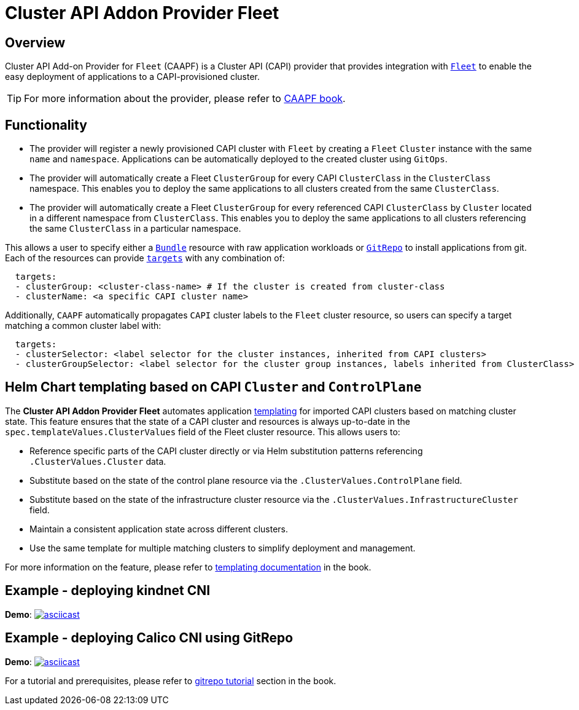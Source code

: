 = Cluster API Addon Provider Fleet

== Overview

Cluster API Add-on Provider for `Fleet` (CAAPF) is a Cluster API (CAPI) provider that provides integration with https://fleet.rancher.io/[`Fleet`] to enable the easy deployment of applications to a CAPI-provisioned cluster.

[TIP]
====
For more information about the provider, please refer to https://rancher.github.io/cluster-api-addon-provider-fleet/[CAAPF book].
====

== Functionality

* The provider will register a newly provisioned CAPI cluster with `Fleet` by creating a `Fleet` `Cluster` instance with the same `name` and `namespace`. Applications can be automatically deployed to the created cluster using `GitOps`.
* The provider will automatically create a Fleet `ClusterGroup` for every CAPI `ClusterClass` in the `ClusterClass` namespace. This enables you to deploy the same applications to all clusters created from the same `ClusterClass`.
* The provider will automatically create a Fleet `ClusterGroup` for every referenced CAPI `ClusterClass` by `Cluster` located in a different namespace from `ClusterClass`. This enables you to deploy the same applications to all clusters referencing the same `ClusterClass` in a particular namespace.

This allows a user to specify either a https://fleet.rancher.io/ref-bundle[`Bundle`] resource with raw application workloads or https://fleet.rancher.io/ref-gitrepo[`GitRepo`] to install applications from git. Each of the resources can provide https://fleet.rancher.io/gitrepo-targets#defining-targets[`targets`] with any combination of:

[source,yaml]
----
  targets:
  - clusterGroup: <cluster-class-name> # If the cluster is created from cluster-class
  - clusterName: <a specific CAPI cluster name>
----

Additionally, `CAAPF` automatically propagates `CAPI` cluster labels to the `Fleet` cluster resource, so users can specify a target matching a common cluster label with:

[source,yaml]
----
  targets:
  - clusterSelector: <label selector for the cluster instances, inherited from CAPI clusters>
  - clusterGroupSelector: <label selector for the cluster group instances, labels inherited from ClusterClass>
----

== Helm Chart templating based on CAPI `Cluster` and `ControlPlane`

The *Cluster API Addon Provider Fleet* automates application https://fleet.rancher.io/ref-fleet-yaml#templating[templating] for imported CAPI clusters based on matching cluster state. This feature ensures that the state of a CAPI cluster and resources is always up-to-date in the `spec.templateValues.ClusterValues` field of the Fleet cluster resource. This allows users to:

- Reference specific parts of the CAPI cluster directly or via Helm substitution patterns referencing `.ClusterValues.Cluster` data.
- Substitute based on the state of the control plane resource via the `.ClusterValues.ControlPlane` field.
- Substitute based on the state of the infrastructure cluster resource via the `.ClusterValues.InfrastructureCluster` field.
- Maintain a consistent application state across different clusters.
- Use the same template for multiple matching clusters to simplify deployment and management.

For more information on the feature, please refer to https://rancher.github.io/cluster-api-addon-provider-fleet/04_reference/02_templating-strategy.html[templating documentation] in the book.

== Example - deploying kindnet CNI

*Demo*: image:https://asciinema.org/a/seEFHKz5DVpUe5CQvWcddSJBp.svg[asciicast,link=https://asciinema.org/a/seEFHKz5DVpUe5CQvWcddSJBp]

== Example - deploying Calico CNI using GitRepo

*Demo*: image:https://asciinema.org/a/706570.svg[asciicast,link=https://asciinema.org/a/706570]

For a tutorial and prerequisites, please refer to https://rancher.github.io/cluster-api-addon-provider-fleet/03_tutorials/04_installing_calico_via_gitrepo.html[gitrepo tutorial] section in the book.
